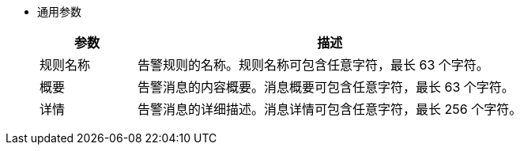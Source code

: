 // :ks_include_id: e1fc48dace834fd9b24c37503267b870
* 通用参数
+
--
[%header,cols="1a,4a"]
|===
|参数 |描述

|规则名称
|告警规则的名称。规则名称可包含任意字符，最长 63 个字符。

|概要
|告警消息的内容概要。消息概要可包含任意字符，最长 63 个字符。

|详情
|告警消息的详细描述。消息详情可包含任意字符，最长 256 个字符。
|===
--
